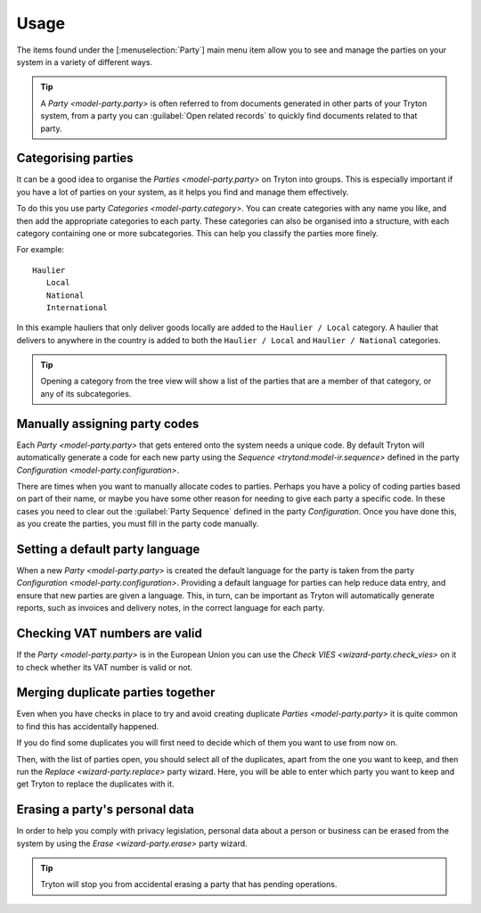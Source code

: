 *****
Usage
*****

The items found under the [:menuselection:`Party`] main menu item allow you to
see and manage the parties on your system in a variety of different ways.

.. tip::

   A `Party <model-party.party>` is often referred to from documents generated
   in other parts of your Tryton system, from a party you can
   :guilabel:`Open related records` to quickly find documents related to that
   party.

.. _Categorising parties:

Categorising parties
====================

It can be a good idea to organise the `Parties <model-party.party>` on Tryton
into groups.
This is especially important if you have a lot of parties on your system,
as it helps you find and manage them effectively.

To do this you use party `Categories <model-party.category>`.
You can create categories with any name you like, and then add the appropriate
categories to each party.
These categories can also be organised into a structure, with each category
containing one or more subcategories.
This can help you classify the parties more finely.

For example::

   Haulier
      Local
      National
      International

In this example hauliers that only deliver goods locally are added to the
``Haulier / Local`` category.
A haulier that delivers to anywhere in the country is added to both the
``Haulier / Local`` and ``Haulier / National`` categories.

.. tip::

   Opening a category from the tree view will show a list of the parties
   that are a member of that category, or any of its subcategories.

.. _Manually assigning party codes:

Manually assigning party codes
==============================

Each `Party <model-party.party>` that gets entered onto the system needs a
unique code.
By default Tryton will automatically generate a code for each new party using
the `Sequence <trytond:model-ir.sequence>` defined in the party
`Configuration <model-party.configuration>`.

There are times when you want to manually allocate codes to parties.
Perhaps you have a policy of coding parties based on part of their name, or
maybe you have some other reason for needing to give each party a specific
code.
In these cases you need to clear out the :guilabel:`Party Sequence` defined in
the party *Configuration*.
Once you have done this, as you create the parties, you must fill in the party
code manually.

.. _Setting a default party language:

Setting a default party language
================================

When a new `Party <model-party.party>` is created the default language for the
party is taken from the party `Configuration <model-party.configuration>`.
Providing a default language for parties can help reduce data entry, and ensure
that new parties are given a language.
This, in turn, can be important as Tryton will automatically generate reports,
such as invoices and delivery notes, in the correct language for each party.

.. _Checking VAT numbers are valid:

Checking VAT numbers are valid
==============================

If the `Party <model-party.party>` is in the European Union you can use the
`Check VIES <wizard-party.check_vies>` on it to check whether its VAT number
is valid or not.

.. _Merging duplicate parties together:

Merging duplicate parties together
==================================

Even when you have checks in place to try and avoid creating duplicate
`Parties <model-party.party>` it is quite common to find this has accidentally
happened.

If you do find some duplicates you will first need to decide which of them
you want to use from now on.

Then, with the list of parties open, you should select all of the duplicates,
apart from the one you want to keep, and then run the
`Replace <wizard-party.replace>` party wizard.
Here, you will be able to enter which party you want to keep and get Tryton to
replace the duplicates with it.

.. _Erasing a party's personal data:

Erasing a party's personal data
===============================

In order to help you comply with privacy legislation, personal data about a
person or business can be erased from the system by using the
`Erase <wizard-party.erase>` party wizard.

.. tip::

   Tryton will stop you from accidental erasing a party that has pending
   operations.
